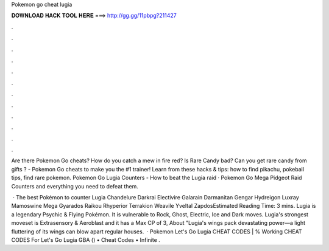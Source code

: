 Pokemon go cheat lugia



𝐃𝐎𝐖𝐍𝐋𝐎𝐀𝐃 𝐇𝐀𝐂𝐊 𝐓𝐎𝐎𝐋 𝐇𝐄𝐑𝐄 ===> http://gg.gg/11pbpg?211427



.



.



.



.



.



.



.



.



.



.



.



.

Are there Pokemon Go cheats? How do you catch a mew in fire red? Is Rare Candy bad? Can you get rare candy from gifts ? - Pokemon Go cheats to make you the #1 trainer! Learn from these hacks & tips: how to find pikachu, pokeball tips, find rare pokemon. Pokemon Go Lugia Counters - How to beat the Lugia raid · Pokemon Go Mega Pidgeot Raid Counters and everything you need to defeat them.

 · The best Pokémon to counter Lugia Chandelure Darkrai Electivire Galarain Darmanitan Gengar Hydreigon Luxray Mamoswine Mega Gyarados Raikou Rhyperior Terrakion Weavile Yveltal ZapdosEstimated Reading Time: 3 mins. Lugia is a legendary Psychic & Flying Pokémon. It is vulnerable to Rock, Ghost, Electric, Ice and Dark moves. Lugia's strongest moveset is Extrasensory & Aeroblast and it has a Max CP of 3, About "Lugia's wings pack devastating power—a light fluttering of its wings can blow apart regular houses.  · Pokemon Let's Go Lugia CHEAT CODES | % Working CHEAT CODES For Let's Go Lugia GBA () • Cheat Codes • Infinite .

